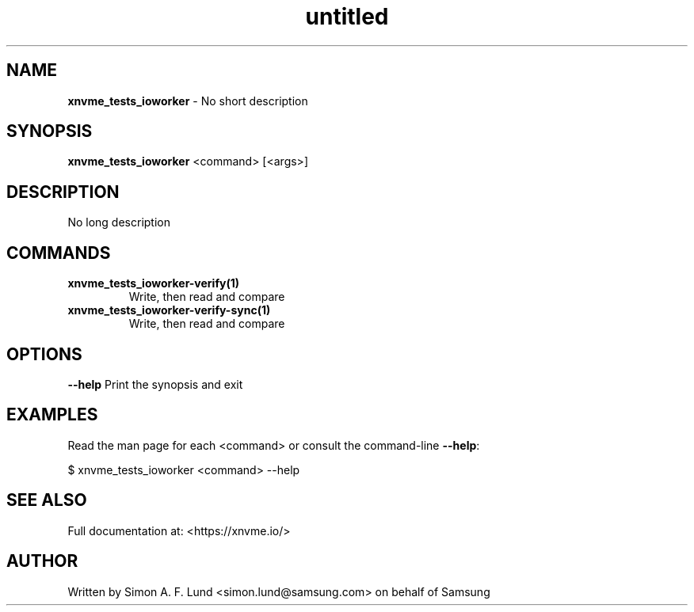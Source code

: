 .\" Text automatically generated by txt2man
.TH untitled  "10 November 2023" "" ""
.SH NAME
\fBxnvme_tests_ioworker \fP- No short description
.SH SYNOPSIS
.nf
.fam C
\fBxnvme_tests_ioworker\fP <command> [<args>]
.fam T
.fi
.fam T
.fi
.SH DESCRIPTION
No long description
.SH COMMANDS
.TP
.B
\fBxnvme_tests_ioworker-verify\fP(1)
Write, then read and compare
.TP
.B
\fBxnvme_tests_ioworker-verify-sync\fP(1)
Write, then read and compare
.RE
.PP

.SH OPTIONS
\fB--help\fP
Print the synopsis and exit
.SH EXAMPLES
Read the man page for each <command> or consult the command-line \fB--help\fP:
.PP
.nf
.fam C
    $ xnvme_tests_ioworker <command> --help

.fam T
.fi
.SH SEE ALSO
Full documentation at: <https://xnvme.io/>
.SH AUTHOR
Written by Simon A. F. Lund <simon.lund@samsung.com> on behalf of Samsung
